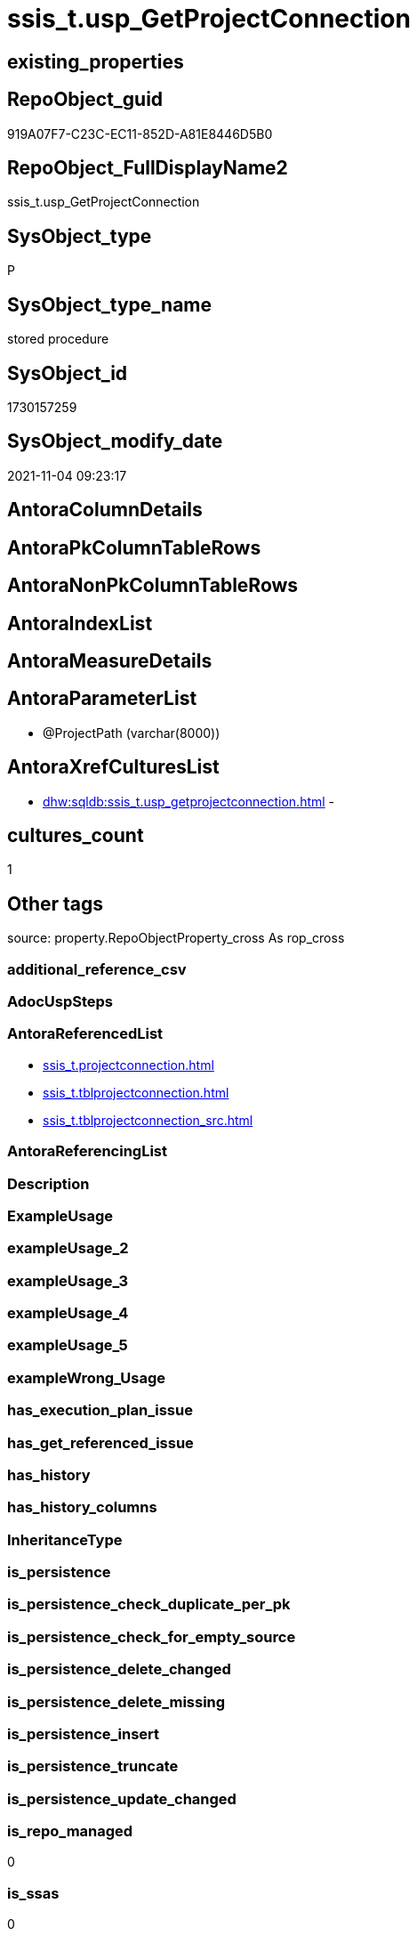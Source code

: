 // tag::HeaderFullDisplayName[]
= ssis_t.usp_GetProjectConnection
// end::HeaderFullDisplayName[]

== existing_properties

// tag::existing_properties[]
:ExistsProperty--antorareferencedlist:
:ExistsProperty--is_repo_managed:
:ExistsProperty--is_ssas:
:ExistsProperty--referencedobjectlist:
:ExistsProperty--sql_modules_definition:
:ExistsProperty--AntoraParameterList:
// end::existing_properties[]

== RepoObject_guid

// tag::RepoObject_guid[]
919A07F7-C23C-EC11-852D-A81E8446D5B0
// end::RepoObject_guid[]

== RepoObject_FullDisplayName2

// tag::RepoObject_FullDisplayName2[]
ssis_t.usp_GetProjectConnection
// end::RepoObject_FullDisplayName2[]

== SysObject_type

// tag::SysObject_type[]
P 
// end::SysObject_type[]

== SysObject_type_name

// tag::SysObject_type_name[]
stored procedure
// end::SysObject_type_name[]

== SysObject_id

// tag::SysObject_id[]
1730157259
// end::SysObject_id[]

== SysObject_modify_date

// tag::SysObject_modify_date[]
2021-11-04 09:23:17
// end::SysObject_modify_date[]

== AntoraColumnDetails

// tag::AntoraColumnDetails[]

// end::AntoraColumnDetails[]

== AntoraPkColumnTableRows

// tag::AntoraPkColumnTableRows[]

// end::AntoraPkColumnTableRows[]

== AntoraNonPkColumnTableRows

// tag::AntoraNonPkColumnTableRows[]

// end::AntoraNonPkColumnTableRows[]

== AntoraIndexList

// tag::AntoraIndexList[]

// end::AntoraIndexList[]

== AntoraMeasureDetails

// tag::AntoraMeasureDetails[]

// end::AntoraMeasureDetails[]

== AntoraParameterList

// tag::AntoraParameterList[]
* @ProjectPath (varchar(8000))
// end::AntoraParameterList[]

== AntoraXrefCulturesList

// tag::AntoraXrefCulturesList[]
* xref:dhw:sqldb:ssis_t.usp_getprojectconnection.adoc[] - 
// end::AntoraXrefCulturesList[]

== cultures_count

// tag::cultures_count[]
1
// end::cultures_count[]

== Other tags

source: property.RepoObjectProperty_cross As rop_cross


=== additional_reference_csv

// tag::additional_reference_csv[]

// end::additional_reference_csv[]


=== AdocUspSteps

// tag::adocuspsteps[]

// end::adocuspsteps[]


=== AntoraReferencedList

// tag::antorareferencedlist[]
* xref:ssis_t.projectconnection.adoc[]
* xref:ssis_t.tblprojectconnection.adoc[]
* xref:ssis_t.tblprojectconnection_src.adoc[]
// end::antorareferencedlist[]


=== AntoraReferencingList

// tag::antorareferencinglist[]

// end::antorareferencinglist[]


=== Description

// tag::description[]

// end::description[]


=== ExampleUsage

// tag::exampleusage[]

// end::exampleusage[]


=== exampleUsage_2

// tag::exampleusage_2[]

// end::exampleusage_2[]


=== exampleUsage_3

// tag::exampleusage_3[]

// end::exampleusage_3[]


=== exampleUsage_4

// tag::exampleusage_4[]

// end::exampleusage_4[]


=== exampleUsage_5

// tag::exampleusage_5[]

// end::exampleusage_5[]


=== exampleWrong_Usage

// tag::examplewrong_usage[]

// end::examplewrong_usage[]


=== has_execution_plan_issue

// tag::has_execution_plan_issue[]

// end::has_execution_plan_issue[]


=== has_get_referenced_issue

// tag::has_get_referenced_issue[]

// end::has_get_referenced_issue[]


=== has_history

// tag::has_history[]

// end::has_history[]


=== has_history_columns

// tag::has_history_columns[]

// end::has_history_columns[]


=== InheritanceType

// tag::inheritancetype[]

// end::inheritancetype[]


=== is_persistence

// tag::is_persistence[]

// end::is_persistence[]


=== is_persistence_check_duplicate_per_pk

// tag::is_persistence_check_duplicate_per_pk[]

// end::is_persistence_check_duplicate_per_pk[]


=== is_persistence_check_for_empty_source

// tag::is_persistence_check_for_empty_source[]

// end::is_persistence_check_for_empty_source[]


=== is_persistence_delete_changed

// tag::is_persistence_delete_changed[]

// end::is_persistence_delete_changed[]


=== is_persistence_delete_missing

// tag::is_persistence_delete_missing[]

// end::is_persistence_delete_missing[]


=== is_persistence_insert

// tag::is_persistence_insert[]

// end::is_persistence_insert[]


=== is_persistence_truncate

// tag::is_persistence_truncate[]

// end::is_persistence_truncate[]


=== is_persistence_update_changed

// tag::is_persistence_update_changed[]

// end::is_persistence_update_changed[]


=== is_repo_managed

// tag::is_repo_managed[]
0
// end::is_repo_managed[]


=== is_ssas

// tag::is_ssas[]
0
// end::is_ssas[]


=== microsoft_database_tools_support

// tag::microsoft_database_tools_support[]

// end::microsoft_database_tools_support[]


=== MS_Description

// tag::ms_description[]

// end::ms_description[]


=== persistence_source_RepoObject_fullname

// tag::persistence_source_repoobject_fullname[]

// end::persistence_source_repoobject_fullname[]


=== persistence_source_RepoObject_fullname2

// tag::persistence_source_repoobject_fullname2[]

// end::persistence_source_repoobject_fullname2[]


=== persistence_source_RepoObject_guid

// tag::persistence_source_repoobject_guid[]

// end::persistence_source_repoobject_guid[]


=== persistence_source_RepoObject_xref

// tag::persistence_source_repoobject_xref[]

// end::persistence_source_repoobject_xref[]


=== pk_index_guid

// tag::pk_index_guid[]

// end::pk_index_guid[]


=== pk_IndexPatternColumnDatatype

// tag::pk_indexpatterncolumndatatype[]

// end::pk_indexpatterncolumndatatype[]


=== pk_IndexPatternColumnName

// tag::pk_indexpatterncolumnname[]

// end::pk_indexpatterncolumnname[]


=== pk_IndexSemanticGroup

// tag::pk_indexsemanticgroup[]

// end::pk_indexsemanticgroup[]


=== ReferencedObjectList

// tag::referencedobjectlist[]
* [ssis_t].[ProjectConnection]
* [ssis_t].[TblProjectConnection]
* [ssis_t].[TblProjectConnection_src]
// end::referencedobjectlist[]


=== usp_persistence_RepoObject_guid

// tag::usp_persistence_repoobject_guid[]

// end::usp_persistence_repoobject_guid[]


=== UspExamples

// tag::uspexamples[]

// end::uspexamples[]


=== uspgenerator_usp_id

// tag::uspgenerator_usp_id[]

// end::uspgenerator_usp_id[]


=== UspParameters

// tag::uspparameters[]

// end::uspparameters[]

== Boolean Attributes

source: property.RepoObjectProperty WHERE property_int = 1

// tag::boolean_attributes[]

// end::boolean_attributes[]

== sql_modules_definition

// tag::sql_modules_definition[]
[%collapsible]
=======
[source,sql,numbered]
----

CREATE Procedure ssis_t.usp_GetProjectConnection @ProjectPath Varchar(8000) = 'C:\Packages1'
As
Begin
    Set NoCount On;

    ----------------------truncate tables------------------------------------
    Truncate Table ssis_t.ProjectConnection

    Truncate Table ssis_t.TblProjectConnection

    -------------------Iterate over all dtsx files from folder------------------------------
    Declare @Path Varchar(8000) = @ProjectPath + '\*.conmgr';

    Declare @MyFiles Table
    (
        MyID     Int Identity(1, 1) Primary Key
      , FullPath Varchar(8000)
    );

    Declare @CommandLine Varchar(8000);

    Select
        @CommandLine = Left('dir "' + @Path + '" /A-D /B /S ', 8000);

    Insert Into @MyFiles
    (
        FullPath
    )
    Execute sys.xp_cmdshell @CommandLine;

    Delete From
    @MyFiles
    Where
        FullPath Is Null
        Or FullPath = 'File Not Found'
        Or FullPath = 'Datei nicht gefunden'
        Or FullPath = 'The system cannot find the path specified.'
        Or FullPath = 'The system cannot find the file specified.'
        Or FullPath = 'Das System kann die angegebene Datei nicht finden.'

    --select * from @MyFiles
    Declare @FullPath Varchar(2000);
    Declare
        @counter       Int = 0
      , @totalpkgcount Int;

    Select
        @totalpkgcount = Count ( * )
    From
        @MyFiles;

    While @counter <= @totalpkgcount
    Begin
        Select
            @FullPath = FullPath
        From
            @MyFiles
        Where
            MyID = @counter;

        Declare @sql NVarchar(Max);

        Set @sql
            = N'
Insert Into ssis_t.projectConnection
(
    ProjectPath
  , ConnectionPath
  , ConnectionXML
)
Select
    ProjectPath = ''@ProjectPath''
  , PackagePath = ''@FullPath''
  , PackageXML  = Cast(BulkColumn As Xml)
From
    OpenRowset ( Bulk ''@FullPath'', Single_Blob )
    As pkgColumn
'

        Select
            @sql = Replace ( Replace ( @sql, '@FullPath', @FullPath ), '@ProjectPath', @ProjectPath )

        Exec sys.sp_executesql @sql;

        Set @counter = @counter + 1;
    End

    Insert Into ssis_t.TblProjectConnection
    (
        ConnectionManagerName
      , ConnectionManagerID
      , ConnectionPath
      , ConnectionManagerType
      , ConnectionString
      , ExpressionValue
      , RowID
    )
    Select
        ConnectionManagerName
      , ConnectionManagerID
      , ConnectionPath
      , ConnectionManagerType
      , ConnectionString
      , ExpressionValue
      , RowID
    From
        ssis_t.TblProjectConnection_src
End

----
=======
// end::sql_modules_definition[]



